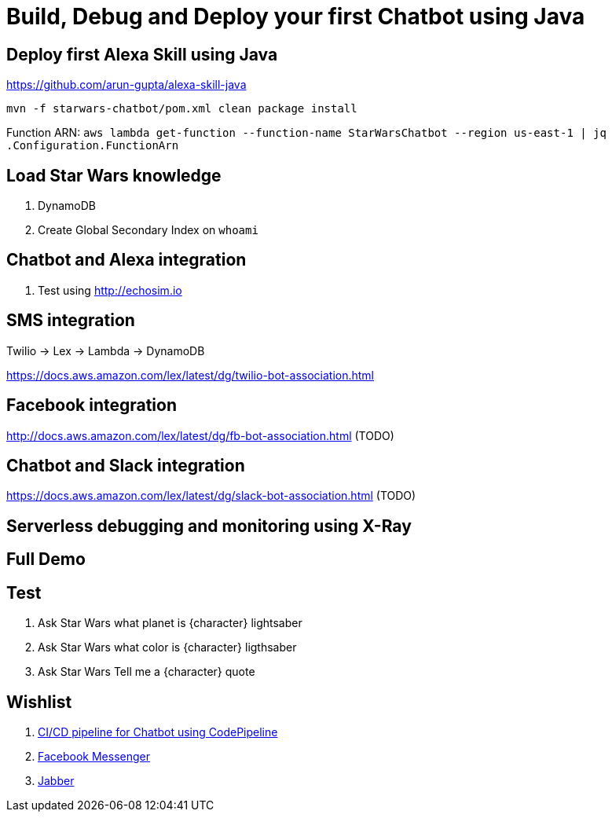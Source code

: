 = Build, Debug and Deploy your first Chatbot using Java

== Deploy first Alexa Skill using Java

https://github.com/arun-gupta/alexa-skill-java

```
mvn -f starwars-chatbot/pom.xml clean package install
```

Function ARN: `aws lambda get-function --function-name StarWarsChatbot --region us-east-1 | jq .Configuration.FunctionArn`

== Load Star Wars knowledge

. DynamoDB
. Create Global Secondary Index on `whoami`

== Chatbot and Alexa integration

. Test using http://echosim.io

== SMS integration

Twilio -> Lex -> Lambda -> DynamoDB

https://docs.aws.amazon.com/lex/latest/dg/twilio-bot-association.html

== Facebook integration

http://docs.aws.amazon.com/lex/latest/dg/fb-bot-association.html (TODO)

== Chatbot and Slack integration

https://docs.aws.amazon.com/lex/latest/dg/slack-bot-association.html (TODO)

== Serverless debugging and monitoring using X-Ray

== Full Demo

== Test

. Ask Star Wars what planet is {character} lightsaber
. Ask Star Wars what color is {character} ligthsaber
. Ask Star Wars Tell me a {character} quote

== Wishlist

. https://github.com/arun-gupta/chatbot/issues/2[CI/CD pipeline for Chatbot using CodePipeline]
. https://github.com/arun-gupta/chatbot/issues/3[Facebook Messenger]
. https://github.com/arun-gupta/chatbot/issues/4[Jabber]


